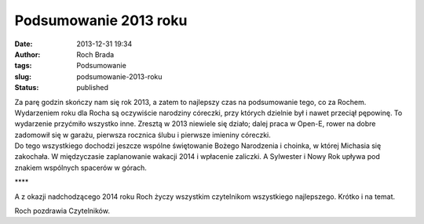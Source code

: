Podsumowanie 2013 roku
######################
:date: 2013-12-31 19:34
:author: Roch Brada
:tags: Podsumowanie
:slug: podsumowanie-2013-roku
:status: published

| Za parę godzin skończy nam się rok 2013, a zatem to najlepszy czas na podsumowanie tego, co za Rochem. Wydarzeniem roku dla Rocha są oczywiście narodziny córeczki, przy których dzielnie był i nawet przeciął pępowinę. To wydarzenie przyćmiło wszystko inne. Zresztą w 2013 niewiele się działo; dalej praca w Open-E, rower na dobre zadomowił się w garażu, pierwsza rocznica ślubu i pierwsze imieniny córeczki.
| Do tego wszystkiego dochodzi jeszcze wspólne świętowanie Bożego Narodzenia i choinka, w której Michasia się zakochała. W międzyczasie zaplanowanie wakacji 2014 i wpłacenie zaliczki. A Sylwester i Nowy Rok upływa pod znakiem wspólnych spacerów w górach.

.. raw:: html

   <div style="text-align: center;">

\***\*

.. raw:: html

   </div>

.. raw:: html

   <div style="text-align: left;">

A z okazji nadchodzącego 2014 roku Roch życzy wszystkim czytelnikom wszystkiego najlepszego. Krótko i na temat.

.. raw:: html

   </div>

.. raw:: html

   <div style="text-align: left;">

.. raw:: html

   </div>

.. raw:: html

   <div style="text-align: left;">

Roch pozdrawia Czytelników.

.. raw:: html

   </div>

.. raw:: html

   </p>
